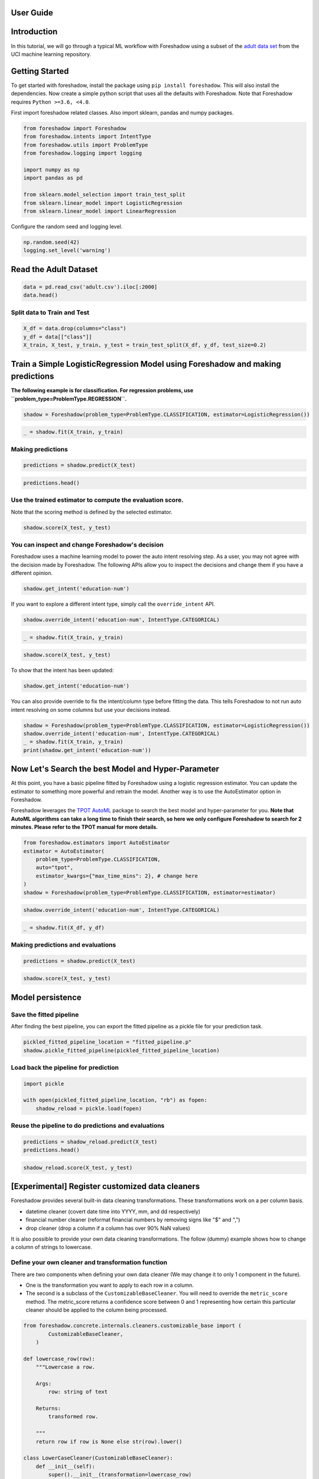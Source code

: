 .. _users:

User Guide
============

Introduction
============

In this tutorial, we will go through a typical ML workflow with Foreshadow using a subset of the `adult data set <https://archive.ics.uci.edu/ml/datasets/Adult>`_ from the UCI machine learning repository.

Getting Started
===============

To get started with foreshadow, install the package using ``pip install foreshadow``. This will also install the dependencies. Now create a simple python script that uses all the defaults with Foreshadow. Note that Foreshadow requires ``Python >=3.6, <4.0``.

First import foreshadow related classes. Also import sklearn, pandas and numpy packages.

.. code-block:: python

   from foreshadow import Foreshadow
   from foreshadow.intents import IntentType
   from foreshadow.utils import ProblemType
   from foreshadow.logging import logging

   import numpy as np
   import pandas as pd

   from sklearn.model_selection import train_test_split
   from sklearn.linear_model import LogisticRegression
   from sklearn.linear_model import LinearRegression

Configure the random seed and logging level.

.. code-block:: python

   np.random.seed(42)
   logging.set_level('warning')

Read the Adult Dataset
======================

.. code-block:: python

   data = pd.read_csv('adult.csv').iloc[:2000]
   data.head()

Split data to Train and Test
~~~~~~~~~~~~~~~~~~~~~~~~~~~~

.. code-block:: python

   X_df = data.drop(columns="class")
   y_df = data[["class"]]
   X_train, X_test, y_train, y_test = train_test_split(X_df, y_df, test_size=0.2)

Train a Simple LogisticRegression Model using Foreshadow and making predictions
===============================================================================

**The following example is for classification. For regression problems, use ``problem_type=ProblemType.REGRESSION``.**

.. code-block:: python

   shadow = Foreshadow(problem_type=ProblemType.CLASSIFICATION, estimator=LogisticRegression())

.. code-block:: python

   _ = shadow.fit(X_train, y_train)

Making predictions
~~~~~~~~~~~~~~~~~~
.. code-block:: python

   predictions = shadow.predict(X_test)

.. code-block:: python

   predictions.head()

Use the trained estimator to compute the evaluation score.
~~~~~~~~~~~~~~~~~~~~~~~~~~~~~~~~~~~~~~~~~~~~~~~~~~~~~~~~~~~~~~~~~~~~~~~~

Note that the scoring method is defined by the selected estimator.

.. code-block:: python

   shadow.score(X_test, y_test)


You can inspect and change Foreshadow's decision
~~~~~~~~~~~~~~~~~~~~~~~~~~~~~~~~~~~~~~~~~~~~~~~~~~~~~~~~~~~~

Foreshadow uses a machine learning model to power the auto intent resolving step. As a user, you may not agree with the decision made by Foreshadow. The following APIs allow you to inspect the decisions and change them if you have a different opinion.

.. code-block:: python

   shadow.get_intent('education-num')

If you want to explore a different intent type, simply call the ``override_intent`` API.

.. code-block:: python

   shadow.override_intent('education-num', IntentType.CATEGORICAL)

.. code-block:: python

   _ = shadow.fit(X_train, y_train)

.. code-block:: python

   shadow.score(X_test, y_test)

To show that the intent has been updated:

.. code-block:: python

   shadow.get_intent('education-num')

You can also provide override to fix the intent/column type before fitting
the data. This tells Foreshadow to not run auto intent resolving on some columns but use your decisions instead.

.. code-block:: python

   shadow = Foreshadow(problem_type=ProblemType.CLASSIFICATION, estimator=LogisticRegression())
   shadow.override_intent('education-num', IntentType.CATEGORICAL)
   _ = shadow.fit(X_train, y_train)
   print(shadow.get_intent('education-num'))

Now Let's Search the best Model and Hyper-Parameter
===================================================
At this point, you have a basic pipeline fitted by Foreshadow using a logistic regression estimator. You can update the estimator to something more powerful and retrain the model. Another way is to use the AutoEstimator option in Foreshadow.

Foreshadow leverages the `TPOT AutoML <https://epistasislab.github.io/tpot/using/>`_ package to search the best model and hyper-parameter for you. **Note that AutoML algorithms can take a long time to finish their search, so here we only configure Foreshadow to search for 2 minutes. Please refer to the TPOT manual for more details.**

.. code-block:: python

   from foreshadow.estimators import AutoEstimator
   estimator = AutoEstimator(
       problem_type=ProblemType.CLASSIFICATION,
       auto="tpot",
       estimator_kwargs={"max_time_mins": 2}, # change here
   )
   shadow = Foreshadow(problem_type=ProblemType.CLASSIFICATION, estimator=estimator)

.. code-block:: python

   shadow.override_intent('education-num', IntentType.CATEGORICAL)

.. code-block:: python

   _ = shadow.fit(X_df, y_df)

Making predictions and evaluations
~~~~~~~~~~~~~~~~~~~~~~~~~~~~~~~~~~~~~~~~~~~~~~~~~~~~~~~~~~~~

.. code-block:: python

   predictions = shadow.predict(X_test)

.. code-block:: python

   shadow.score(X_test, y_test)

Model persistence
=================

Save the fitted pipeline
~~~~~~~~~~~~~~~~~~~~~~~~~~~~~~~~~~~~~~~~~~~~~~~~~~~~~~~~~~~~

After finding the best pipeline, you can export the fitted pipeline as a pickle file for your prediction task.

.. code-block:: python

   pickled_fitted_pipeline_location = "fitted_pipeline.p"
   shadow.pickle_fitted_pipeline(pickled_fitted_pipeline_location)

Load back the pipeline for prediction
~~~~~~~~~~~~~~~~~~~~~~~~~~~~~~~~~~~~~~~~~~~~~~~~~~~~~~~~~~~~

.. code-block:: python

   import pickle

   with open(pickled_fitted_pipeline_location, "rb") as fopen:
       shadow_reload = pickle.load(fopen)

Reuse the pipeline to do predictions and evaluations
~~~~~~~~~~~~~~~~~~~~~~~~~~~~~~~~~~~~~~~~~~~~~~~~~~~~~~~~~~~~

.. code-block:: python

   predictions = shadow_reload.predict(X_test)
   predictions.head()

.. code-block:: python

   shadow_reload.score(X_test, y_test)

[Experimental] Register customized data cleaners
================================================

Foreshadow provides several built-in data cleaning transformations. These transformations work on a per column basis.


* datetime cleaner (covert date time into YYYY, mm, and dd respectively)
* financial number cleaner (reformat financial numbers by removing signs like "$" and ",")
* drop cleaner (drop a column if a column has over 90% NaN values)

It is also possible to provide your own data cleaning transformations. The follow (dummy) example shows how to change a column of strings to lowercase.

Define your own cleaner and transformation function
~~~~~~~~~~~~~~~~~~~~~~~~~~~~~~~~~~~~~~~~~~~~~~~~~~~~~~~~~~~~

There are two components when defining your own data cleaner (We may change it to only 1 component in the future).


*
  One is the transformation you want to apply to each row in a column.

*
  The second is a subclass of the ``CustomizableBaseCleaner``. You will need to override the ``metric_score`` method. The metric_score returns a confidence score between 0 and 1 representing how certain this particular cleaner should be applied to the column being processed.

.. code-block:: python

   from foreshadow.concrete.internals.cleaners.customizable_base import (
           CustomizableBaseCleaner,
       )

   def lowercase_row(row):
       """Lowercase a row.

       Args:
           row: string of text

       Returns:
           transformed row.

       """
       return row if row is None else str(row).lower()

   class LowerCaseCleaner(CustomizableBaseCleaner):
       def __init__(self):
           super().__init__(transformation=lowercase_row)

       def metric_score(self, X: pd.DataFrame) -> float:
           """Calculate the matching metric score of the cleaner on this col.

           In this method, you specify the condition on when to apply the
           cleaner and calculate a confidence score between 0 and 1 where 1
           means 100% certainty to apply the transformation.

           Args:
               X: a column as a dataframe.

           Returns:
               the confidence score.

           """
           column_name = list(X.columns)[0]
           if column_name == "workclass":
               return 1
           else:
               return 0

Register the cleaner in foreshadow object then train the model
--------------------------------------------------------------

.. code-block:: python

   # Note that right now you need to reinitialize the Foreshadow object before retraining.
   shadow = Foreshadow(problem_type=ProblemType.CLASSIFICATION, estimator=LogisticRegression())
   shadow.register_customized_data_cleaner(data_cleaners=[LowerCaseCleaner])

List the unique values of the workclass column
^^^^^^^^^^^^^^^^^^^^^^^^^^^^^^^^^^^^^^^^^^^^^^

.. code-block:: python

   workclass_values = list(X_train["workclass"].unique())
   print(workclass_values)

List the unique values of the workclass after the transformation
^^^^^^^^^^^^^^^^^^^^^^^^^^^^^^^^^^^^^^^^^^^^^^^^^^^^^^^^^^^^^^^^

.. code-block:: python

   X_train_cleaned = shadow.X_preparer.steps[0][1].fit_transform(X_train)

   workclass_values_transformed = list(X_train_cleaned["workclass"].unique())
   print(workclass_values_transformed)

Train, predict and evaluate as usual
------------------------------------

.. code-block:: python

   # Note that right now you need to reinitialize the Foreshadow object before retraining.
   shadow = Foreshadow(problem_type=ProblemType.CLASSIFICATION, estimator=LogisticRegression())

   shadow.register_customized_data_cleaner(data_cleaners=[LowerCaseCleaner])

   shadow.fit(X_train, y_train)
   predictions = shadow.predict(X_test)
   shadow.score(X_test, y_test)